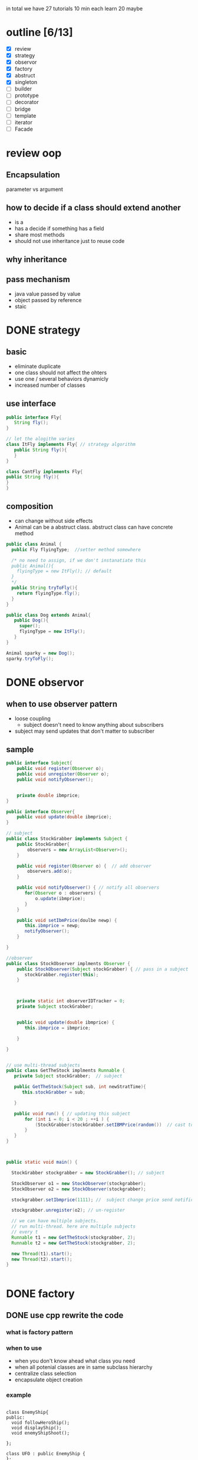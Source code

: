 #+ design pattern notes 


in total we have 27 tutorials 
10 min each 
learn 20 maybe 

* outline [6/13]
- [X] review
- [X] strategy
- [X] observor
- [X] factory
- [X] abstruct
- [X] singleton
- [ ] builder
- [ ] prototype
- [ ] decorator
- [ ] bridge 
- [ ] template
- [ ] iterator 
- [ ] Facade



* review oop 
** Encapsulation 
parameter vs argument 

** how to decide if a class should extend another 
+ is a 
+ has a decide if something has a field 
+ share most methods 
+ should not use inheritance just to reuse code 

** why inheritance 

** pass mechanism
+ java value passed by value 
+ object passed by reference 
+ staic 



* DONE strategy 
  CLOSED: [2016-04-21]

** basic
+ eliminate duplicate 
+ one class should not affect the ohters 
+ use one / several behaviors dynamicly 
- increased number of classes 

** use interface 
#+BEGIN_SRC java
public interface Fly{
   String fly();
}

// let the alogithm varies 
class ItFly implements Fly{ // strategy algorithm
   public String fly(){
   }
}

class CantFly implements Fly{
public String fly(){
}
}
#+END_SRC

** composition 
+ can change without side effects 
+ Animal can be a abstruct class. abstruct class can have concrete method
#+BEGIN_SRC java
public class Animal {
  public Fly flyingType;  //setter method somewhere 
  
  /* no need to assign, if we don't instanatiate this 
  public Animal(){
    flyingType = new ItFly(); // default
  } 
  */ 
  public String tryToFly(){ 
    return flyingType.fly();
  }
}

public class Dog extends Animal{
   public Dog(){
     super();
     flyingType = new ItFly();
   }
}

Animal sparky = new Dog();
sparky.tryToFly();
#+END_SRC



* DONE observor 
  CLOSED: [2016-04-26]
** when to use observer pattern 
- loose coupling
  - subject doesn't need to know anything about subscribers

- subject may send updates that don't matter to subscriber

[[file:observer.png]]

** sample 
#+BEGIN_SRC java
public interface Subject{
    public void register(Observer o);
    public void unregister(Observer o);
    public void notifyObserver();

    
    private double ibmprice;
}

public interface Observer{
    public void update(double ibmprice);
}

// subject 
public class StockGrabber implements Subject {
    public StockGrabber{
        observers = new ArrayList<Observer>();
    }
    
    public void register(Observer o) {  // add observer 
        observers.add(o);
    }

    public void notifyObserver() { // notify all observers 
       for(Observer o : observers) {
           o.update(ibmprice);
       }
    }

    public void setIbmPrice(doulbe newp) {
       this.ibmprice = newp;
       notifyObserver();
    }

}

//observer
public class StockObserver implments Observer {
    public StockObserver(Subject stockGrabber) { // pass in a subject
       stockGrabber.register(this);
    }



    private static int observerIDTracker = 0;
    private Subject stockGrabber;


    public void update(double ibmprice) {
       this.ibmprice = ibmprice;

    }

}


// use multi-thread subjects 
public class GetTheStock implments Runnable {
   private Subject stockGrabber;  // subject 

   public GetTheStock(Subject sub, int newStratTime){
      this.stockGrabber = sub;
  
   }
     
   public void run() { // updating this subject 
       for (int i = 0; i < 20 ; ++i ) {
           (StockGrabber)stockGrabber.setIBMPrice(random())  // cast to StockGrabber
       }
   }
}



public static void main() {

  StockGrabber stockgrabber = new StockGrabber(); // subject

  StockObserver o1 = new StockObserver(stockgrabber);
  StockObserver o2 = new StockObserver(stockgrabber);
  
  stockgrabber.setIbmprice(1111); //  subject change price send notification

  stockgrabber.unregister(o2); // un-register 

  // we can have multiple subjects. 
  // run multi-thread. here are multiple subjects 
  // every t
  Runnable t1 = new GetTheStock(stockgrabber, 2);
  Runnable t2 = new GetTheStock(stockgrabber, 2);
  
  new Thread(t1).start();
  new Thread(t2).start();
}
 

#+END_SRC










* DONE factory 
  CLOSED: [2016-04-30 Sat 23:18]
** DONE use cpp rewrite the code 
   CLOSED: [2016-04-30 Sat 23:18] SCHEDULED: <2016-04-30 Sat>
*** what is factory pattern
[[file:factory.jpg]]
*** when to use
- when you don't know ahead what class you need 
- when all potenial classes are in same subclass hierarchy
- centralize class selection 
- encapsulate object creation

*** example 
#+BEGIN_SRC c++

class EnemyShip{
public:
  void followHeroShip();
  void displayShip();
  void enemyShipShoot();

};

class UFO : public EnemyShip {
};

class UFOBoss : public UFO{
};

class Rocket : public EnemyShip {
};

class EnemyShipFactory {
  static EnemyShip* makeEnemyShip(std::string type) {
    if (type == "UFO") {
      return new UFO();
    }
  }

};


int main(){
   /* bad stuff
   if (userInput == "UFO") {     
   } else {
   } 
   */   
   EnemyShip* enemy = shipFactory::makeEnemyShip("UFO");

}
#+END_SRC


*** abstruct factory 
like a factory but everything is encapsulated
- create families of related objects 
- polymorphism
+ *in a nutshell, abstruct factory pattern creates different kinds of factory,
  it makes the factory abstruct*
+ *normal factory just create abstruct object*
#+BEGIN_SRC c++

class EnemyShipBuilding{  // abstruct class/ virtual class
  protected:
  virtual EnemyShip* makeEnemyShip(std:string type) = 0;

  public: 
  EnemyShip* orderShip(std::string type){
    return makeEnemyShip(type);
  }

};

class EnemyShipBuilding : public EnemyShipBuilding {
  EnemyShip* makeEnemyShip(std:string type) {
    if(type == "UFO") { // create different factory instead of object
       EnemyShipFactory *f1 = new UFOEnemyShipFactory();  // create factory
       return new UFO(f1);
    }      
  }
};

// abstruct factory 
class EnemyShipFactory{
   virtual Weapon* addGun();
};

// different factory for diffrent ship
class UFOEnemyShipFactory : public EnemyShipFactory{
  Weapon*  addGun(){
    return new SmallGun();
  }

};

class BossEnemyShipFactory : public EnemyShipFactory{
  Weapon*  addGun(){
    return new BigGun();
  }
};

// abstruct ship
class EnemyShip{ 
  // same as above 
  virtual void makeShip() = 0;
}

class UFO : public EnemyShip {
  UFO(EnemyShipFactory* f) {
    factory = f;
  }
  void makeShip(){
    weapon = f.addGun(); //use small gun
  }
};


int main(){
  EnemyShipBuilding* makeUFO = new UFOShipBuilding(); // create a builder
  EnemyShip* ship1 = makeUFO -> orderShip("UFO");
  EnemyShip* ship2 = makeUFO -> orderShip("BOSS");
}




#+END_SRC



* DONE singleton
  CLOSED: [2016-05-06 Fri 17:51]
** when 
- it's used when you want to eliminate the option of 
instantiating more than one object

#+BEGIN_SRC c++

class Singleton{
private:
static Singleton *instance = NULL;
Singleton(){} // disable public constructor
public:
static Singleton* getInstance(){
  if (instance == NULL ) {
    instance = new Singleton();
  }
  return instance;
}
}

#+END_SRC

** threaded situtation

#+BEGIN_SRC java
public static void main(){
  Runnable getTiles = new GetTheTiles();
  Runnable getTiles1 = new GetTheTiles();

  new Thread(getTiles).start();
  new Thread(getTiles1).start();
}

public class GetTheTiles implements Runnable {
  public void run(){
    Singleton newI = Singleton.getInstance();
    System.out.printlin("instance id:" + System.identityHashCode(newI)); // not consistant in threads
    newI.getTiles(7);
  }
}

public class Singleton{
  private Singleton(){}
  private static Singleton instance = null;
  public static synchronized Singleton getInstance(){ // it checks the tread and wait, only 1 thread running, 
  // this is slow 
    ...... 
  }
}

public class Singleton{
  public static Singleton getInstance(){ // not make the whole function syncronized
    // don't need to consider multi thread if the first instance is already created.
    if (instance == null) {
      // only sync when the object is created
      synchronized(Singleton.class) {
        if ( instance == null ) {
          instance = new Singleton(); // this should be atomic: no access at the same time 
        }
      }
    }

    return instance;
  }
}

#+END_SRC




* DONE builder
  CLOSED: [2016-05-10 Tue 18:09]

** what & when
- create objects made from bunch of other objects 
- hid the creation parts 
- only builder knows specs 

#+BEGIN_SRC java
// this is a pure interface
public interface RobotPlan {
  public void setRobotHead();
  public void setRobotTorso();

}
public class Robot implements RobotPlan{
  private String robotHead; // member
  private String robotTorso;
  public void setRobotHead(){ ... }
  public void setRobotTorso(){ ... }
}


// build the robot
// you need to create diff concrete builder for each type of pruduct
public interface RobotBuilder{
  public buildRobotHead();
  ...
  public getRobot();
}
public class OldRobotBuilder implements RobotBuilder{ // concrete builder
  private Robot robot;
  public OldRobotBuilder{
    robot = new Robot();
  }
  public buildRobotHead() {
    robot.setRobotHead();
  }

  public getRobot() { return robot; } //create the products. 
}


public class RobotEngineer{ //director. 
  private RobotBuilder robotbuilder;

  public RobotEngineer(RobotBuilder rb) {  robotbuilder = rb; }
  
  public void makeRobot(){ //encapsulate all creation functions
    this.robotbuilder.buildRobotHead();
    ....
  }

  public Robot getRobot() { return this.robotbuilder.getRobot(); }
}


// main 
RobotBuilder orb = new OldRobotBuilder(); // pass to interface.
RobotBuilder nrb = new NewRobotBuilder();
RobotEngineer re = new RobotEngineer(orb);

re.makeRobot(); 
Robot r = re.getRobot();  // creation of robot is invisible

#+END_SRC


* DONE prototype
  CLOSED: [2016-05-21 Sat 12:03]
- creating new objects by cloning other objects
- reduce the needs to create multi subclasses
- create cloneFactory
- paying extremely care when overriding clone() method
#+BEGIN_SRC java

public interface Animal extends Cloneable { // not implement, it brings down all methods
  public Animal makeCopy();
}

public class Sheep implements Animal {
  public Sheep() {}
  public Animal makeCopy() {
     Sheep sheepObj = null;
     try{
     sheepObj = (Sheep)super.clone(); // only calls the parent 
     }
     return sheepObj;
  }
}


public class CloneFactory {

  public Animal getClone(Animal a) {
    return a.makeCopy();
  }

}


// main 

CloneFactory animalMaker = new CloneFactory();

Sheep s = new Sheep();
Sheep cloneS = (Sheep)animalMaker.getClone(s); // call sheep makeClone
// convert interface back to class, need convertion !
#+END_SRC


* DONE decorator
  CLOSED: [2016-05-21 Sat 17:25]
** what is decorator 
- modify the obj dynamically 
- more flexible 
- using many simple classes
- adding new code rather than chaging old code 
** example
#+BEGIN_SRC java

public interface Pizza {
  public String getDes();
  public double getCost();

}

public class PlainPizza implements Pizza {  
  // concrete class of the pizza 
}

// can't instantiate ToppingDecorator
abstruct class ToppingDecorator implements Pizza {
  protected Pizza tempPizza;
  public ToppingDecorator (Pizza pizza) {
    tempPizza = pizza;
  }

  public String getDes() {
    return tempPizza.getDes();
  }
}

public class Mozzarella extends ToppingDecorator {
  Mozzarella(Pizza newPizza) {
    super(newPizza);
    // ....
  }
  // getDes, getCost
  public String getDes() {
    return tempPizza.getDes() + "mozzarella";
  }
}

public class Tomato extends ToppingDecorator {
  Mozzarella(Pizza newPizza) {
    super(newPizza);
    // ....
  }
  // getDes, getCost
}

// main 
Pizza myPizza = new Mozzarella(new PlainPizza() );
Pizza advPizza = new Tomato(myPizza);
#+END_SRC




* TODO adapter

* TODO bridge 


* TODO template


* TODO iterator 




